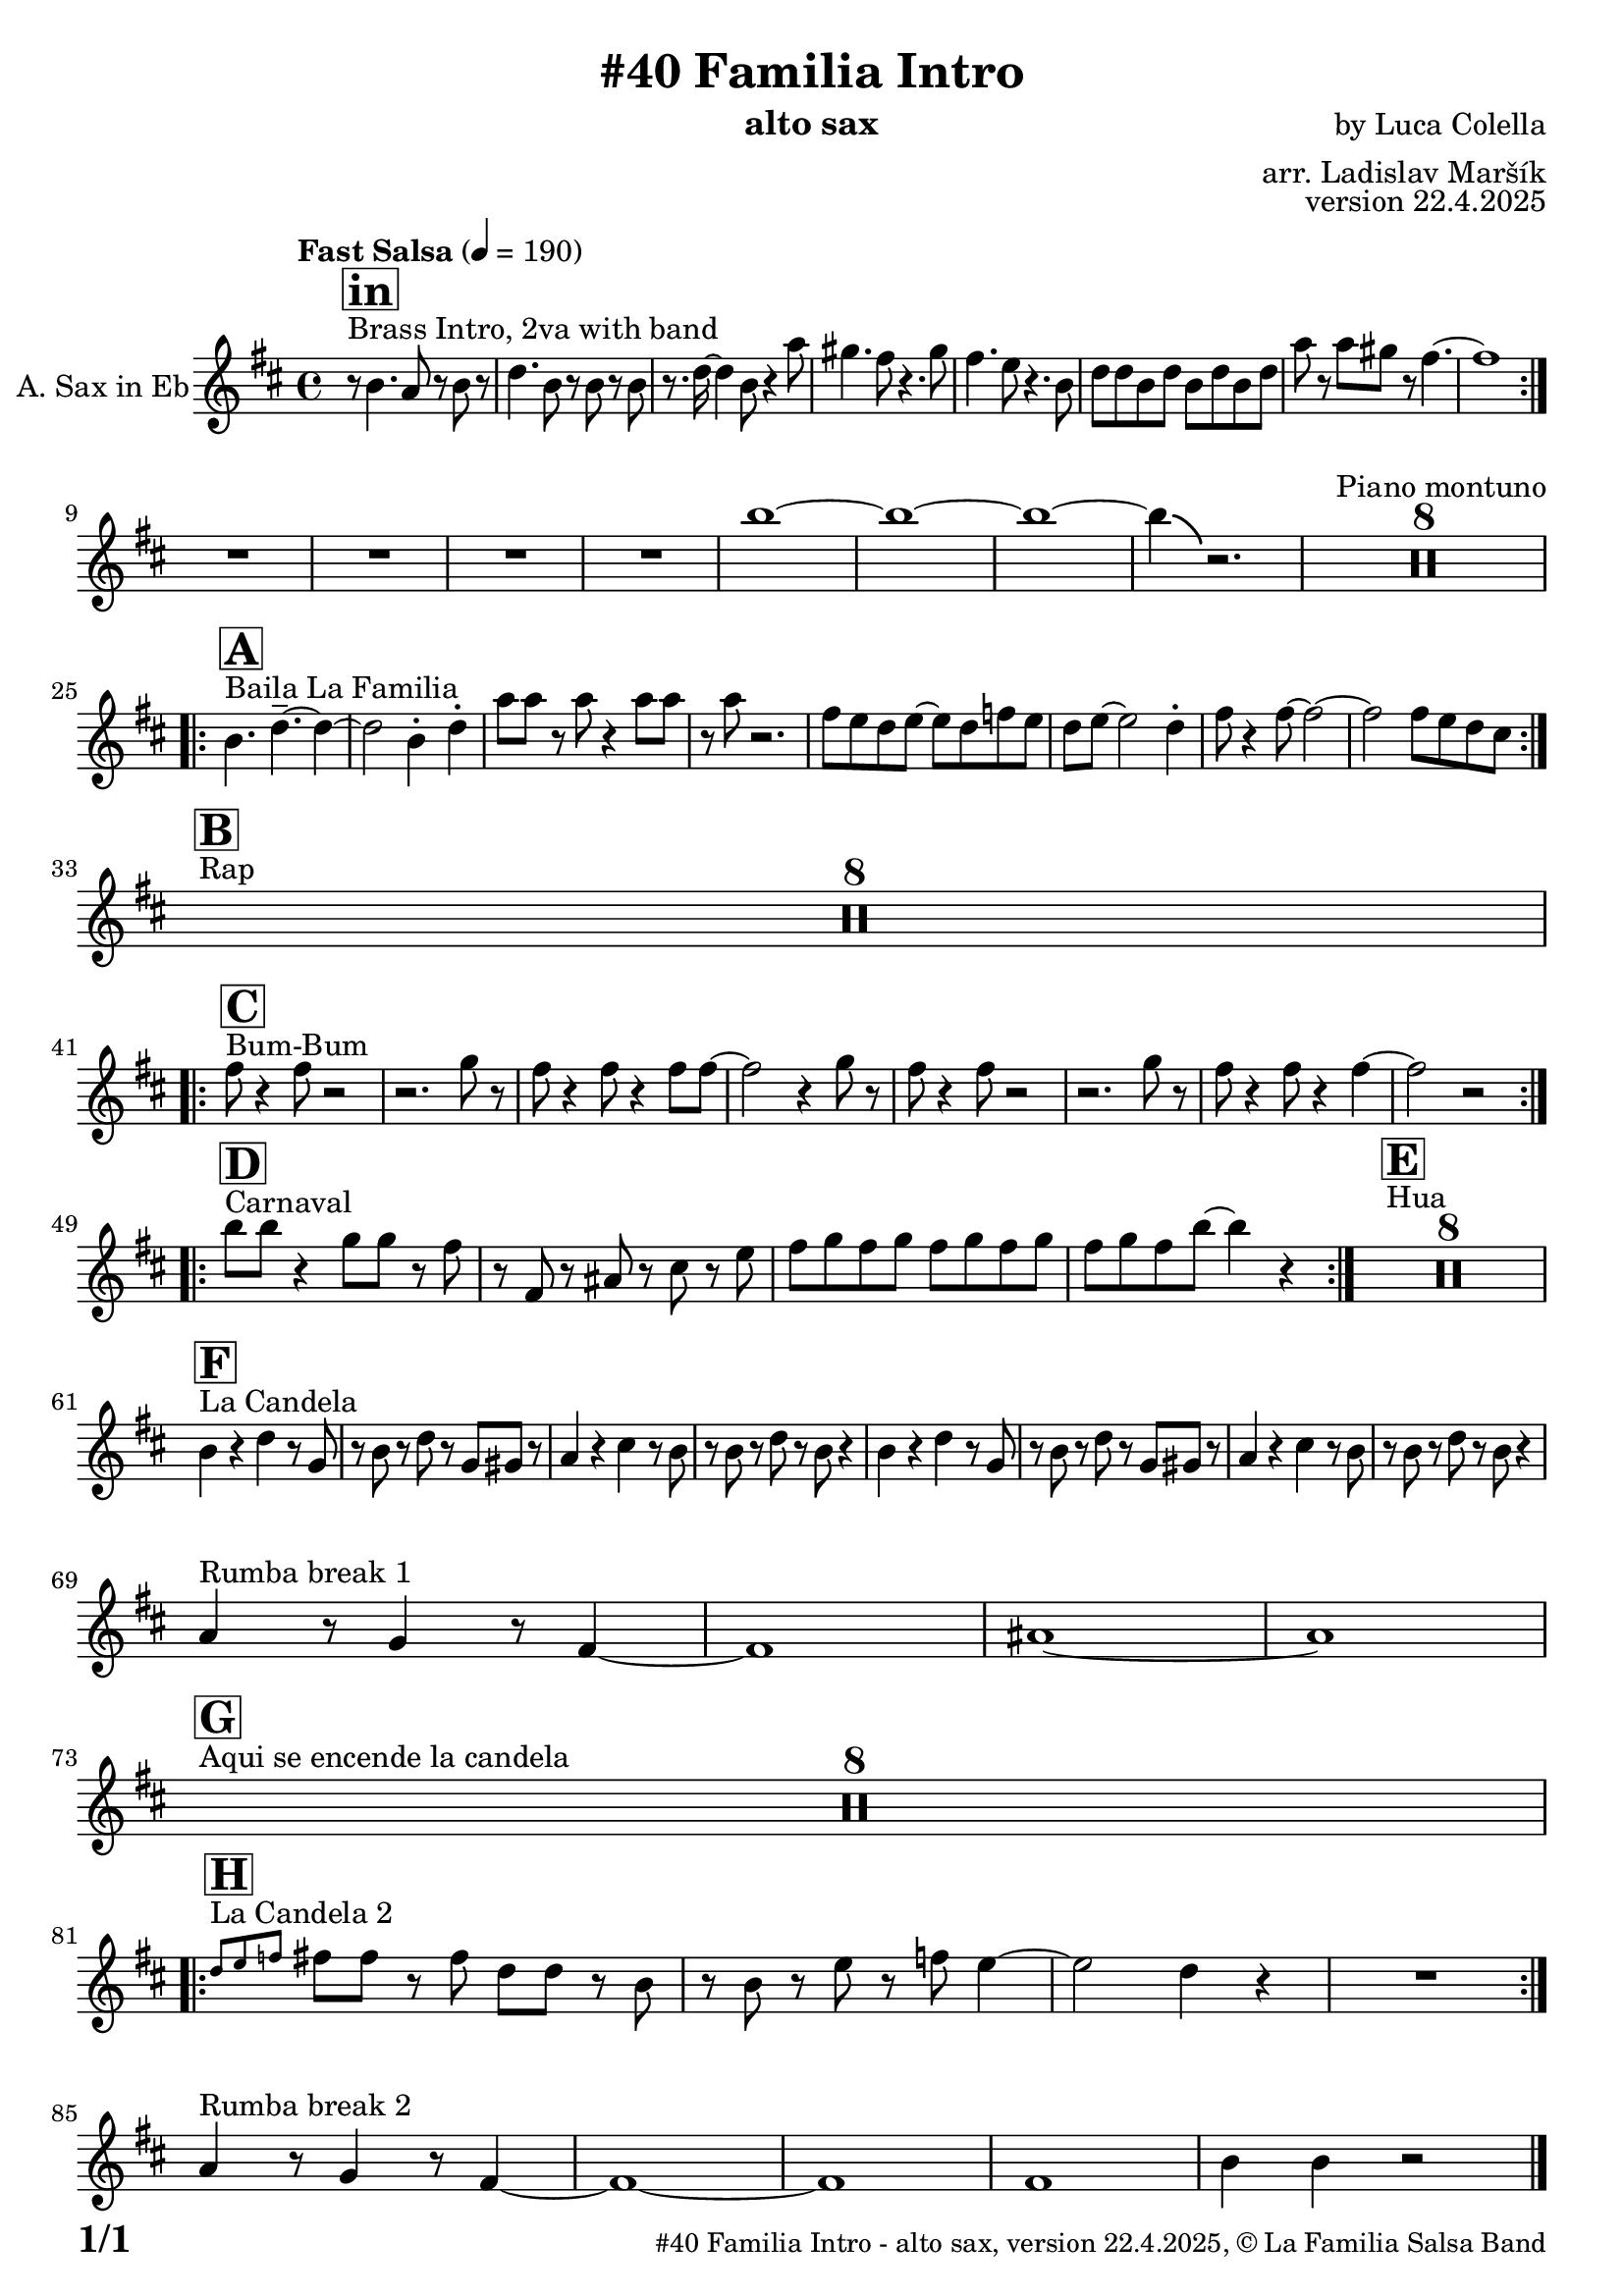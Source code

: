 \version "2.24.4"

% Sheet revision 2022_09

\header {
  title = "#40 Familia Intro"
  instrument = "alto sax"
  composer =  "by Luca Colella"
  arranger = "arr. Ladislav Maršík"
  opus = "version 22.4.2025"
  copyright = "© La Familia Salsa Band"
}

inst =
#(define-music-function
  (string)
  (string?)
  #{ <>^\markup \abs-fontsize #16 \bold \box #string #})

makePercent = #(define-music-function (note) (ly:music?)
                 (make-music 'PercentEvent 'length (ly:music-length note)))

#(define (test-stencil grob text)
   (let* ((orig (ly:grob-original grob))
          (siblings (ly:spanner-broken-into orig)) ; have we been split?
          (refp (ly:grob-system grob))
          (left-bound (ly:spanner-bound grob LEFT))
          (right-bound (ly:spanner-bound grob RIGHT))
          (elts-L (ly:grob-array->list (ly:grob-object left-bound 'elements)))
          (elts-R (ly:grob-array->list (ly:grob-object right-bound 'elements)))
          (break-alignment-L
           (filter
            (lambda (elt) (grob::has-interface elt 'break-alignment-interface))
            elts-L))
          (break-alignment-R
           (filter
            (lambda (elt) (grob::has-interface elt 'break-alignment-interface))
            elts-R))
          (break-alignment-L-ext (ly:grob-extent (car break-alignment-L) refp X))
          (break-alignment-R-ext (ly:grob-extent (car break-alignment-R) refp X))
          (num
           (markup text))
          (num
           (if (or (null? siblings)
                   (eq? grob (car siblings)))
               num
               (make-parenthesize-markup num)))
          (num (grob-interpret-markup grob num))
          (num-stil-ext-X (ly:stencil-extent num X))
          (num-stil-ext-Y (ly:stencil-extent num Y))
          (num (ly:stencil-aligned-to num X CENTER))
          (num
           (ly:stencil-translate-axis
            num
            (+ (interval-length break-alignment-L-ext)
               (* 0.5
                  (- (car break-alignment-R-ext)
                     (cdr break-alignment-L-ext))))
            X))
          (bracket-L
           (markup
            #:path
            0.1 ; line-thickness
            `((moveto 0.5 ,(* 0.5 (interval-length num-stil-ext-Y)))
              (lineto ,(* 0.5
                          (- (car break-alignment-R-ext)
                             (cdr break-alignment-L-ext)
                             (interval-length num-stil-ext-X)))
                      ,(* 0.5 (interval-length num-stil-ext-Y)))
              (closepath)
              (rlineto 0.0
                       ,(if (or (null? siblings) (eq? grob (car siblings)))
                            -1.0 0.0)))))
          (bracket-R
           (markup
            #:path
            0.1
            `((moveto ,(* 0.5
                          (- (car break-alignment-R-ext)
                             (cdr break-alignment-L-ext)
                             (interval-length num-stil-ext-X)))
                      ,(* 0.5 (interval-length num-stil-ext-Y)))
              (lineto 0.5
                      ,(* 0.5 (interval-length num-stil-ext-Y)))
              (closepath)
              (rlineto 0.0
                       ,(if (or (null? siblings) (eq? grob (last siblings)))
                            -1.0 0.0)))))
          (bracket-L (grob-interpret-markup grob bracket-L))
          (bracket-R (grob-interpret-markup grob bracket-R))
          (num (ly:stencil-combine-at-edge num X LEFT bracket-L 0.4))
          (num (ly:stencil-combine-at-edge num X RIGHT bracket-R 0.4)))
     num))

#(define-public (Measure_attached_spanner_engraver context)
   (let ((span '())
         (finished '())
         (event-start '())
         (event-stop '()))
     (make-engraver
      (listeners ((measure-counter-event engraver event)
                  (if (= START (ly:event-property event 'span-direction))
                      (set! event-start event)
                      (set! event-stop event))))
      ((process-music trans)
       (if (ly:stream-event? event-stop)
           (if (null? span)
               (ly:warning "You're trying to end a measure-attached spanner but you haven't started one.")
               (begin (set! finished span)
                 (ly:engraver-announce-end-grob trans finished event-start)
                 (set! span '())
                 (set! event-stop '()))))
       (if (ly:stream-event? event-start)
           (begin (set! span (ly:engraver-make-grob trans 'MeasureCounter event-start))
             (set! event-start '()))))
      ((stop-translation-timestep trans)
       (if (and (ly:spanner? span)
                (null? (ly:spanner-bound span LEFT))
                (moment<=? (ly:context-property context 'measurePosition) ZERO-MOMENT))
           (ly:spanner-set-bound! span LEFT
                                  (ly:context-property context 'currentCommandColumn)))
       (if (and (ly:spanner? finished)
                (moment<=? (ly:context-property context 'measurePosition) ZERO-MOMENT))
           (begin
            (if (null? (ly:spanner-bound finished RIGHT))
                (ly:spanner-set-bound! finished RIGHT
                                       (ly:context-property context 'currentCommandColumn)))
            (set! finished '())
            (set! event-start '())
            (set! event-stop '()))))
      ((finalize trans)
       (if (ly:spanner? finished)
           (begin
            (if (null? (ly:spanner-bound finished RIGHT))
                (set! (ly:spanner-bound finished RIGHT)
                      (ly:context-property context 'currentCommandColumn)))
            (set! finished '())))
       (if (ly:spanner? span)
           (begin
            (ly:warning "I think there's a dangling measure-attached spanner :-(")
            (ly:grob-suicide! span)
            (set! span '())))))))

\layout {
  \context {
    \Staff
    \consists #Measure_attached_spanner_engraver
    \override MeasureCounter.font-encoding = #'latin1
    \override MeasureCounter.font-size = 0
    \override MeasureCounter.outside-staff-padding = 2
    \override MeasureCounter.outside-staff-horizontal-padding = #0
  }
}

repeatBracket = #(define-music-function
                  (parser location N note)
                  (number? ly:music?)
                  #{
                    \override Staff.MeasureCounter.stencil =
                    #(lambda (grob) (test-stencil grob #{ #(string-append(number->string N) "x") #} ))
                    \startMeasureCount
                    \repeat volta #N { $note }
                    \stopMeasureCount
                  #}
                  )

AltoSax = \new Voice
\transpose c a' \transpose d c
\relative c {
  \set Staff.instrumentName = \markup {
    \center-align { "A. Sax in Eb" }
  }
  \set Staff.midiInstrument = "alto sax"
  \set Staff.midiMaximumVolume = #0.9

  \key e \minor
  \time 4/4
   \tempo "Fast Salsa" 4 = 190
  
    s1*0 ^\markup { "Brass Intro, 2va with band" }
  \inst "in"
  
   
 \repeat volta 2 {
   r8 e4. d8 r e8 r |
 g4. e8 r e r e |
 r8. g16 ~ g4 e8 r4 d'8 |
cis4. b8 r4. cis8 |
b4. a8 r4. e8 |
g g e g e g e g |
d' r d cis r b4. ~ |
b1 | \break
 } 

R1 |
R1 |
R1 |
R1 |
e ~ |
e ~ | 
e ~ |
e4 \bendAfter #-4 r2. |

    s1*0 ^\markup { "Piano montuno" }
  
R1*8 \break
    s1*0 ^\markup { "Baila La Familia" }
  \inst "A"


\repeat volta 2 {
  

 
 e,4. g4. -- ~ g4 ~ |
 g2 e4 -. g -. |
 d'8 d r d r4 d 8 d |
 r d r2.  |
 b8 a g a ~ a g bes a |
 g a ~ a2 g4 -. |
 b8 r4 b8 ~ b2 ~ |
 b2 b8 a g fis | \break
 
}

    s1*0 ^\markup { "Rap" }
    \inst "B"
R1*8 \break
\repeat volta 2 {
    s1*0 ^\markup { "Bum-Bum" }
    \inst "C"
b8 r4 b8 r2 |
r2. c8 r |
b8 r4 b8 r4 b8 b ~ |
b2 r4 c8 r  |
b8 r4 b8 r2 | 
r2. c8 r |
b8 r4 b8 r4 b4 ~ |
b2 r2 | \break
}
  s1*0 ^\markup { "Carnaval" }
    \inst "D"
\repeat volta 2 {
  e8 e r4 c8 c r b  |
  r b, r dis r fis r a |
  b c b c b c b c |
  b c b e ~ e4 r | 
}

    s1*0 ^\markup { "Hua" }
    \inst "E"
R1*8 \break

  s1*0 ^\markup { "La Candela" }
    \inst "F"
e,4 r g r8 c, | 
  r e r g r c, cis r | 
  d4 r fis4 r8 e |
  r e r g r e r4 | 
  e4 r g r8 c, | 
  r e r g r c, cis r | 
  d4 r fis4 r8 e |
  r e r g r e r4 | \break


  s1*0 ^\markup { "Rumba break 1" }


  d4 r8 c4 r8 b4 ~ |
  b1 |
  dis1 ~ |
  dis1 | \break
  
  s1*0 ^\markup { "Aqui se encende la candela" }
    \inst "G"
  
R1*8 \break

s1*0 ^\markup { "La Candela 2" }
    \inst "H"
\repeat volta 2 {
\grace {g8 a  bes } b8 b r b g g r e |
r e r  a  r bes  a4 ~ |
a2 g4 r  |
R1 | \break
}

  s1*0 ^\markup { "Rumba break 2" }
  d4 r8 c4 r8 b4 ~ |
  b1 ~ |
  b |
  b |
  e4 e4 r2 |
 
  \label #'lastPage
  \bar "|."
}

\score {
  \compressMMRests \new Staff \with {
    \consists "Volta_engraver"
  }
  {
    \AltoSax
  }
  \layout {
    \context {
      \Score
      \remove "Volta_engraver"
    }
  }
}


\paper {
  system-system-spacing =
  #'((basic-distance . 14)
     (minimum-distance . 10)
     (padding . 1)
     (stretchability . 60))
  between-system-padding = #2
  bottom-margin = 5\mm

  print-first-page-number = ##t
  oddHeaderMarkup = \markup \fill-line { " " }
  evenHeaderMarkup = \markup \fill-line { " " }
  oddFooterMarkup = \markup {
    \fill-line {
      \bold \fontsize #2
      \concat { \fromproperty #'page:page-number-string "/" \page-ref #'lastPage "0" "?" }

      \fontsize #-1
      \concat { \fromproperty #'header:title " - " \fromproperty #'header:instrument ", " \fromproperty #'header:opus ", " \fromproperty #'header:copyright }
    }
  }
  evenFooterMarkup = \markup {
    \fill-line {
      \fontsize #-1
      \concat { \fromproperty #'header:title " - " \fromproperty #'header:instrument ", " \fromproperty #'header:opus ", " \fromproperty #'header:copyright }

      \bold \fontsize #2
      \concat { \fromproperty #'page:page-number-string "/" \page-ref #'lastPage "0" "?" }
    }
  }
}